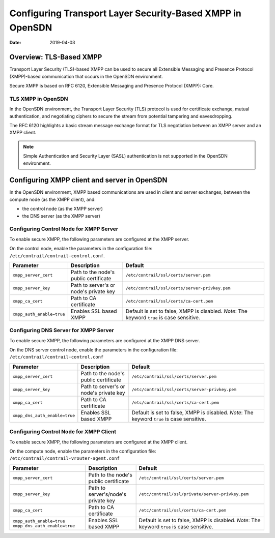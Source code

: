 Configuring Transport Layer Security-Based XMPP in OpenSDN
==================================================================

:date: 2019-04-03

Overview: TLS-Based XMPP
------------------------

Transport Layer Security (TLS)-based XMPP can be used to secure all
Extensible Messaging and Presence Protocol (XMPP)-based communication
that occurs in the OpenSDN environment.

Secure XMPP is based on RFC 6120, Extensible Messaging and Presence
Protocol (XMPP): Core.

TLS XMPP in OpenSDN
~~~~~~~~~~~~~~~~~~~~~~~~~~~

In the OpenSDN environment, the Transport Layer Security (TLS) protocol
is used for certificate exchange, mutual authentication, and negotiating
ciphers to secure the stream from potential tampering and eavesdropping.

The RFC 6120 highlights a basic stream message exchange format for TLS
negotiation between an XMPP server and an XMPP client.

.. note::

   Simple Authentication and Security Layer (SASL) authentication is not
   supported in the OpenSDN environment.

Configuring XMPP client and server in OpenSDN
-----------------------------------------------------

In the OpenSDN environment, XMPP based communications are used in
client and server exchanges, between the compute node (as the XMPP
client), and:

-  the control node (as the XMPP server)

-  the DNS server (as the XMPP server)

Configuring Control Node for XMPP Server
~~~~~~~~~~~~~~~~~~~~~~~~~~~~~~~~~~~~~~~~

To enable secure XMPP, the following parameters are configured at the
XMPP server.

| On the control node, enable the parameters in the configuration file:
| ``/etc/contrail/contrail-control.conf``.

.. list-table:: 
      :header-rows: 1

      * - Parameter
        - Description
        - Default
      * - ``xmpp_server_cert``
        - Path to the node's public certificate
        - ``/etc/contrail/ssl/certs/server.pem``
      * - ``xmpp_server_key``
        - Path to server's or node's private key
        - ``/etc/contrail/ssl/certs/server-privkey.pem``
      * - ``xmpp_ca_cert``
        - Path to CA certificate
        - ``/etc/contrail/ssl/certs/ca-cert.pem``
      * - ``xmpp_auth_enable=true``
        - Enables SSL based XMPP
        - Default is set to false, XMPP is disabled.
          *Note*: The keyword ``true`` is case sensitive.


Configuring DNS Server for XMPP Server
~~~~~~~~~~~~~~~~~~~~~~~~~~~~~~~~~~~~~~

To enable secure XMPP, the following parameters are configured at the
XMPP DNS server.

| On the DNS server control node, enable the parameters in the
  configuration file:
| ``/etc/contrail/contrail-control.conf``


.. list-table:: 
      :header-rows: 1

      * - Parameter
        - Description
        - Default
      * - ``xmpp_server_cert``
        - Path to the node's public certificate
        - ``/etc/contrail/ssl/certs/server.pem``
      * - ``xmpp_server_key``
        - Path to server's or node's private key
        - ``/etc/contrail/ssl/certs/server-privkey.pem``
      * - ``xmpp_ca_cert``
        - Path to CA certificate
        - ``/etc/contrail/ssl/certs/ca-cert.pem``
      * - ``xmpp_dns_auth_enable=true``
        - Enables SSL based XMPP
        - Default is set to false, XMPP is disabled.
          *Note*: The keyword ``true`` is case sensitive.


Configuring Control Node for XMPP Client
~~~~~~~~~~~~~~~~~~~~~~~~~~~~~~~~~~~~~~~~

To enable secure XMPP, the following parameters are configured at the
XMPP client.

| On the compute node, enable the parameters in the configuration file:
| ``/etc/contrail/contrail-vrouter-agent.conf``

.. list-table:: 
      :header-rows: 1

      * - Parameter
        - Description
        - Default
      * - ``xmpp_server_cert``
        - Path to the node's public certificate
        - ``/etc/contrail/ssl/certs/server.pem``
      * - ``xmpp_server_key``
        - Path to server's/node's private key
        - ``/etc/contrail/ssl/private/server-privkey.pem``
      * - ``xmpp_ca_cert``
        - Path to CA certificate
        - ``/etc/contrail/ssl/certs/ca-cert.pem``
      * - ``xmpp_auth_enable=true``
          ``xmpp_dns_auth_enable=true``
        - Enables SSL based XMPP
        - Default is set to false, XMPP is disabled.
          *Note*: The keyword ``true`` is case sensitive.

